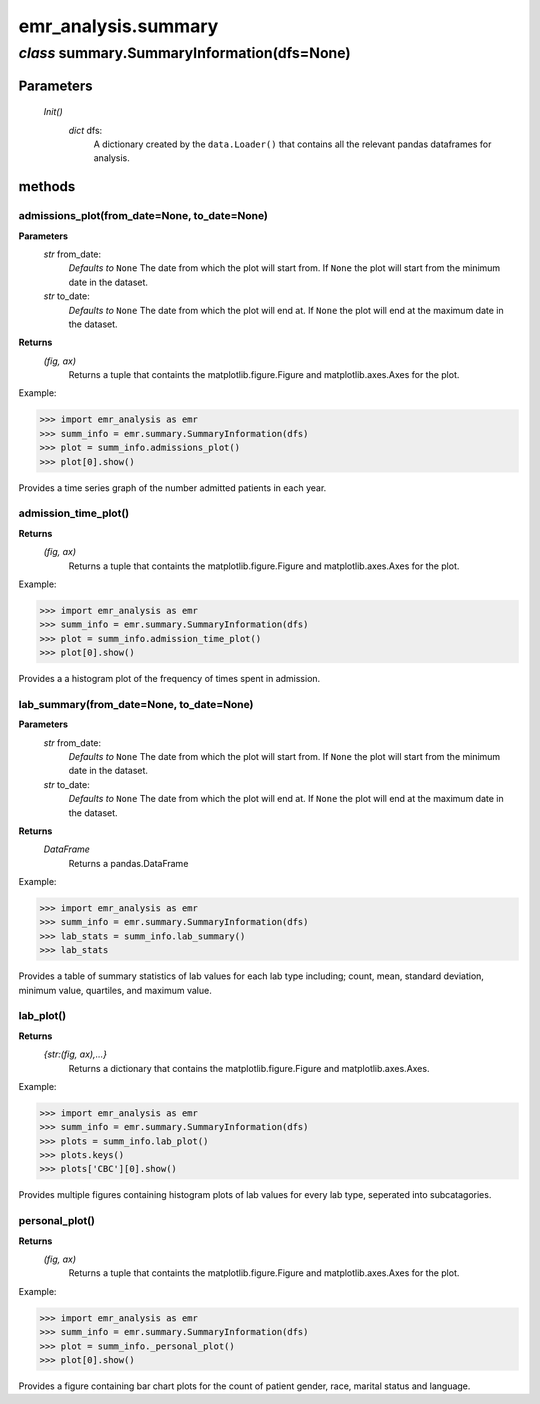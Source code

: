 emr_analysis.summary
====================


.. _SummaryInformation:

*class* summary.SummaryInformation(dfs=None)
--------------------------------------------

Parameters
""""""""""
    *Init()*
        *dict* dfs:
            A dictionary created by the ``data.Loader()`` that contains all the relevant pandas dataframes for analysis.

methods
"""""""

.. _admissions_plot:

admissions_plot(from_date=None, to_date=None)
^^^^^^^^^^^^^^^^^^^^^^^^^^^^^^^^^^^^^^^^^^^^^

**Parameters**
  *str* from_date:
      *Defaults to* ``None``
      The date from which the plot will start from.
      If ``None`` the plot will start from the minimum date in the dataset.
  *str* to_date:
      *Defaults to* ``None``
      The date from which the plot will end at.
      If ``None`` the plot will end at the maximum date in the dataset.

**Returns**
    *(fig, ax)*
        Returns a tuple that containts the matplotlib.figure.Figure and matplotlib.axes.Axes for the plot.

Example:

>>> import emr_analysis as emr
>>> summ_info = emr.summary.SummaryInformation(dfs)
>>> plot = summ_info.admissions_plot()
>>> plot[0].show()

Provides a time series graph of the number admitted patients in each year.


.. _admission_time_plot:

admission_time_plot()
^^^^^^^^^^^^^^^^^^^^^

**Returns**
    *(fig, ax)*
        Returns a tuple that containts the matplotlib.figure.Figure and matplotlib.axes.Axes for the plot.

Example:

>>> import emr_analysis as emr
>>> summ_info = emr.summary.SummaryInformation(dfs)
>>> plot = summ_info.admission_time_plot()
>>> plot[0].show()

Provides a a histogram plot of the frequency of times spent in admission.


.. _lab_summary:

lab_summary(from_date=None, to_date=None)
^^^^^^^^^^^^^^^^^^^^^^^^^^^^^^^^^^^^^^^^^

**Parameters**
  *str* from_date:
      *Defaults to* ``None``
      The date from which the plot will start from.
      If ``None`` the plot will start from the minimum date in the dataset.
  *str* to_date:
      *Defaults to* ``None``
      The date from which the plot will end at.
      If ``None`` the plot will end at the maximum date in the dataset.

**Returns**
    *DataFrame*
        Returns a pandas.DataFrame

Example:

>>> import emr_analysis as emr
>>> summ_info = emr.summary.SummaryInformation(dfs)
>>> lab_stats = summ_info.lab_summary()
>>> lab_stats

Provides a table of summary statistics of lab values for each lab type including; count, mean, standard deviation, minimum value, quartiles, and maximum value.


.. _lab_plot:

lab_plot()
^^^^^^^^^^

**Returns**
    *{str:(fig, ax),...}*
        Returns a dictionary that contains the matplotlib.figure.Figure and matplotlib.axes.Axes.

Example:

>>> import emr_analysis as emr
>>> summ_info = emr.summary.SummaryInformation(dfs)
>>> plots = summ_info.lab_plot()
>>> plots.keys()
>>> plots['CBC'][0].show()

Provides multiple figures containing histogram plots of lab values for every lab type, seperated into subcatagories.


.. _personal_plot:

personal_plot()
^^^^^^^^^^^^^^^

**Returns**
    *(fig, ax)*
        Returns a tuple that containts the matplotlib.figure.Figure and matplotlib.axes.Axes for the plot.

Example:

>>> import emr_analysis as emr
>>> summ_info = emr.summary.SummaryInformation(dfs)
>>> plot = summ_info._personal_plot()
>>> plot[0].show()

Provides a figure containing bar chart plots for the count of patient gender, race, marital status and language.
